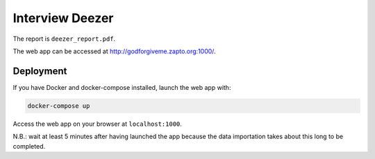 Interview Deezer
================

The report is ``deezer_report.pdf``.

The web app can be accessed at http://godforgiveme.zapto.org:1000/.

Deployment
----------

If you have Docker and docker-compose installed, launch the web app with:

.. code-block:: bash
    
    docker-compose up

Access the web app on your browser at ``localhost:1000``.

N.B.: wait at least 5 minutes after having launched the app because the data importation takes about this long to be completed.
